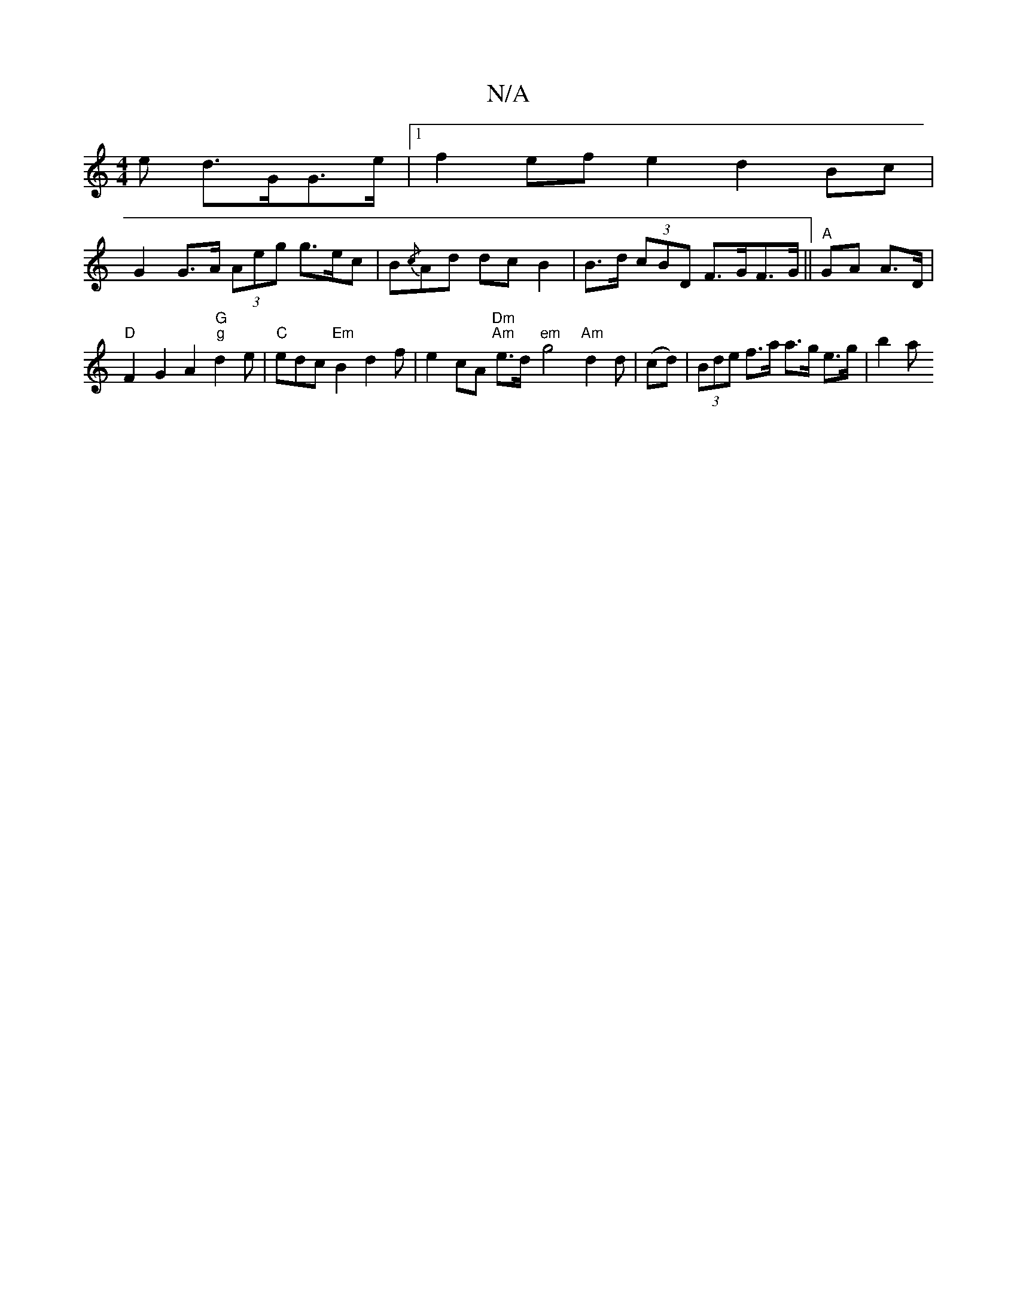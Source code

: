 X:1
T:N/A
M:4/4
R:N/A
K:Cmajor
e d>GG>e |1 f2 ef e2 d2 Bc |
G2 G>A (3Aeg g>ec | =[B{/c}Ad dcB2 | B>d (3cBD F>GF>G ||"A"GA A>D|
"D"F2-G2A2 "G" "g"d2e|"C"edc "Em"B2 d2f|e2cA "Dm" "Am" e>d"em"-g4 "Am"d2d|(cd) | (3Bde f>a a>g e>g| b2a>
